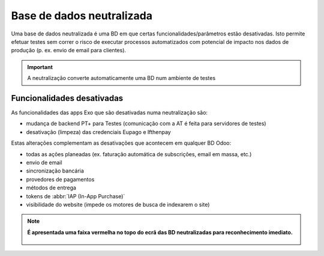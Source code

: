 ==========================
Base de dados neutralizada
==========================

Uma base de dados neutralizada é uma BD em que certas funcionalidades/parâmetros
estão desativadas. Isto permite efetuar testes sem correr o risco de executar
processos automatizados com potencial de impacto nos dados de produção (p. ex.
envio de email para clientes).

.. important::
   A neutralização converte automaticamente uma BD num ambiente de testes

.. raw:: html

    <div style="text-align: center; margin: 20px 0;">
        ─── ✦ ───
    </div>

Funcionalidades desativadas
===========================

As funcionalidades das apps Exo que são desativadas numa neutralização são:

- mudança de backend PT+ para Testes (comunicação com a AT é feita para servidores de testes)
- desativação (limpeza) das credenciais Eupago e Ifthenpay

Estas alterações complementam as desativações que acontecem em qualquer BD Odoo:

- todas as ações planeadas (ex. faturação automática de subscrições, email em massa, etc.)
- envio de email
- sincronização bancária
- provedores de pagamentos
- métodos de entrega
- tokens de :abbr:`IAP (In-App Purchase)`
- visibilidade do website (impede os motores de busca de indexarem o site)

.. note::
   **É apresentada uma faixa vermelha no topo do ecrã das BD neutralizadas para
   reconhecimento imediato.**

    .. image:: neutralized_database/v17_bdNeutralized.png
        :align: center
